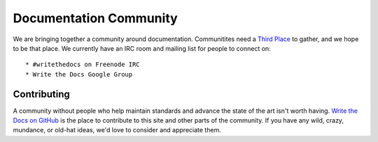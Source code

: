 ========================
Documentation Community
========================

We are bringing together a community around documentation. Communitites need a `Third Place`_ to gather, and we hope to be that place. We currently have an IRC room and mailing list for people to connect on::

    * #writethedocs on Freenode IRC
    * Write the Docs Google Group

Contributing
-------------

A community without people who help maintain standards and advance the state of the art isn't worth having. `Write the Docs on GitHub`_ is the place to contribute to this site and other parts of the community. If you have any wild, crazy, mundance, or old-hat ideas, we'd love to consider and appreciate them.

.. _Third Place: http://en.wikipedia.org/wiki/Third_place
.. _Write the Docs on GitHub: https://github.com/writethedocs
